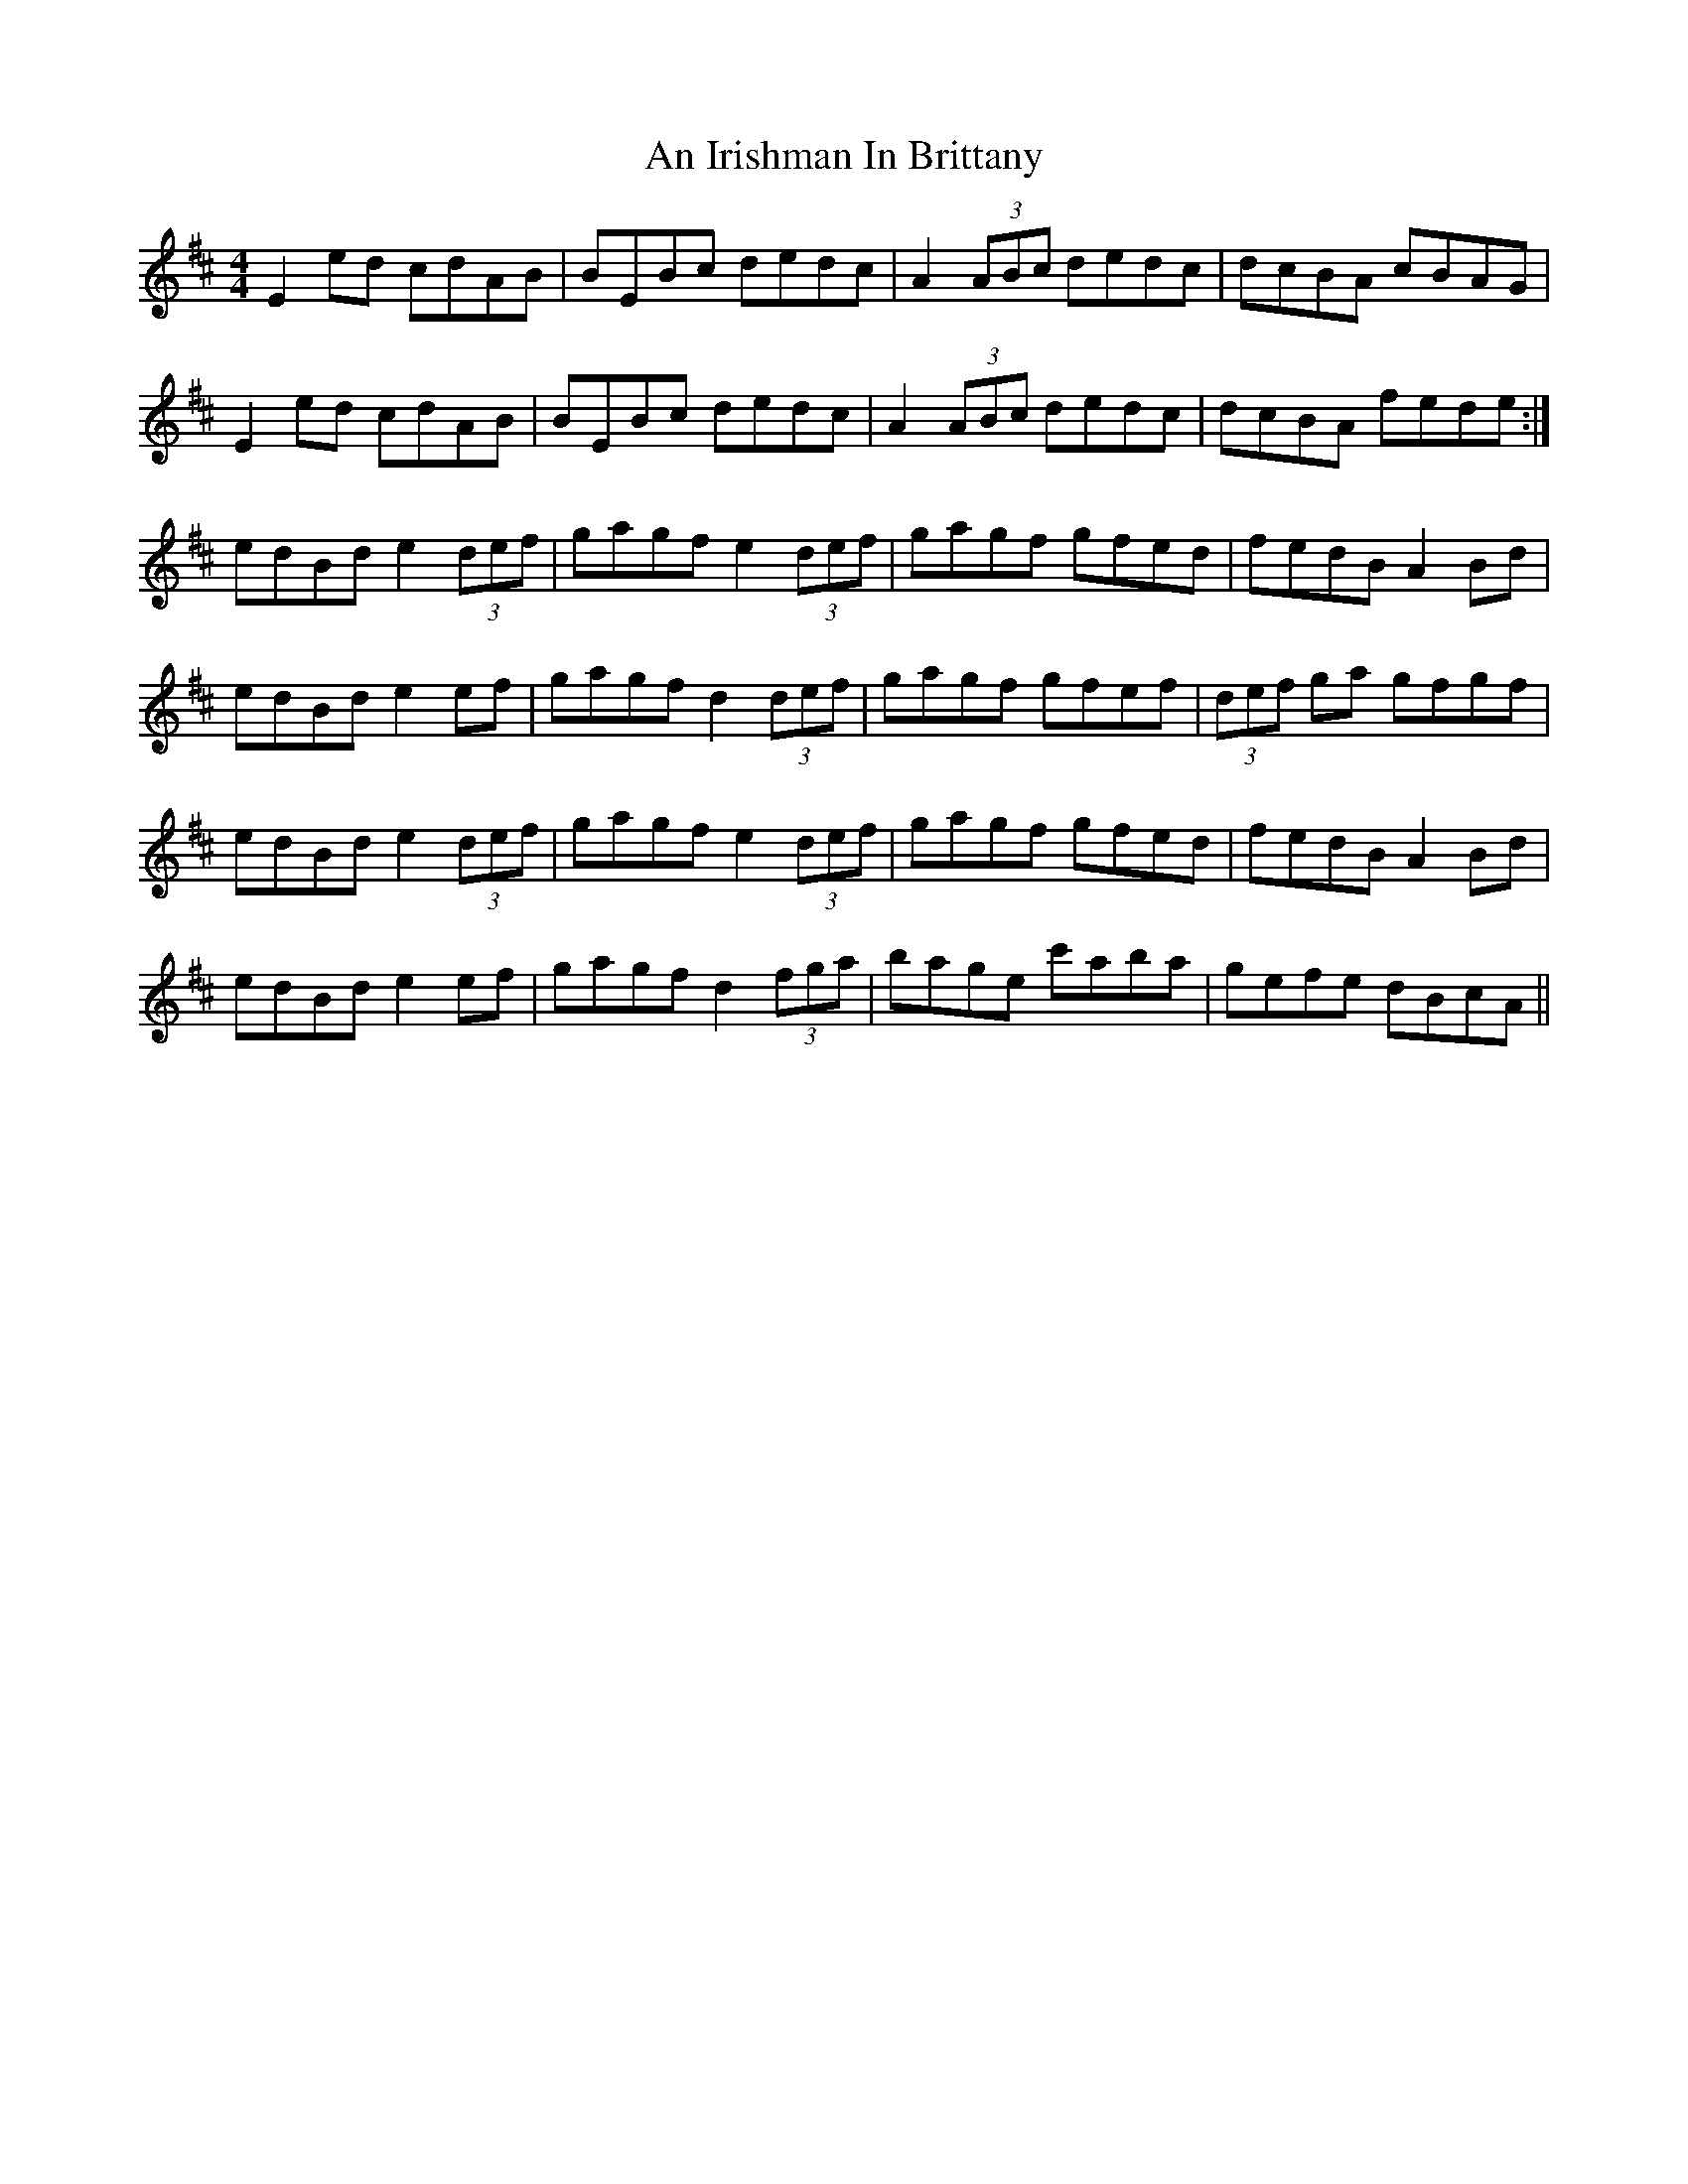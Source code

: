 X: 1303
T: An Irishman In Brittany
R: reel
M: 4/4
K: Edorian
E2ed cdAB|BEBc dedc|A2(3ABc dedc|dcBA cBAG|
E2ed cdAB|BEBc dedc|A2(3ABc dedc|dcBA fede:|
edBd e2(3def|gagf e2(3def|gagf gfed|fedB A2Bd|
edBd e2ef|gagf d2(3def|gagf gfef|(3def ga gfgf|
edBd e2(3def|gagf e2(3def|gagf gfed|fedB A2Bd|
edBd e2ef|gagf d2(3fga|bage c'aba|gefe dBcA||

